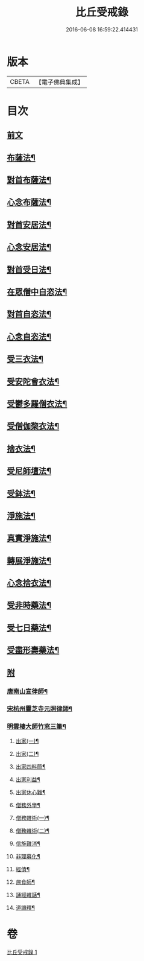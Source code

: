 #+TITLE: 比丘受戒錄 
#+DATE: 2016-06-08 16:59:22.414431

* 版本
 |     CBETA|【電子佛典集成】|

* 目次
** [[file:KR6k0235_001.txt::001-0702b3][前文]]
** [[file:KR6k0235_001.txt::001-0703b24][布薩法¶]]
** [[file:KR6k0235_001.txt::001-0703c4][對首布薩法¶]]
** [[file:KR6k0235_001.txt::001-0703c9][心念布薩法¶]]
** [[file:KR6k0235_001.txt::001-0703c13][對首安居法¶]]
** [[file:KR6k0235_001.txt::001-0703c20][心念安居法¶]]
** [[file:KR6k0235_001.txt::001-0703c23][對首受日法¶]]
** [[file:KR6k0235_001.txt::001-0704a4][在眾僧中自恣法¶]]
** [[file:KR6k0235_001.txt::001-0704a10][對首自恣法¶]]
** [[file:KR6k0235_001.txt::001-0704a14][心念自恣法¶]]
** [[file:KR6k0235_001.txt::001-0704a17][受三衣法¶]]
** [[file:KR6k0235_001.txt::001-0704a20][受安陀會衣法¶]]
** [[file:KR6k0235_001.txt::001-0704a24][受鬱多羅僧衣法¶]]
** [[file:KR6k0235_001.txt::001-0704b4][受僧伽棃衣法¶]]
** [[file:KR6k0235_001.txt::001-0704b8][捨衣法¶]]
** [[file:KR6k0235_001.txt::001-0704b12][受尼師壇法¶]]
** [[file:KR6k0235_001.txt::001-0704b15][受鉢法¶]]
** [[file:KR6k0235_001.txt::001-0704b18][淨施法¶]]
** [[file:KR6k0235_001.txt::001-0704b20][真實淨施法¶]]
** [[file:KR6k0235_001.txt::001-0704b24][轉展淨施法¶]]
** [[file:KR6k0235_001.txt::001-0704c14][心念捨衣法¶]]
** [[file:KR6k0235_001.txt::001-0704c19][受非時藥法¶]]
** [[file:KR6k0235_001.txt::001-0704c24][受七日藥法¶]]
** [[file:KR6k0235_001.txt::001-0705a4][受盡形壽藥法¶]]
** [[file:KR6k0235_001.txt::001-0705a7][附]]
*** [[file:KR6k0235_001.txt::001-0705a9][唐南山宣律師¶]]
*** [[file:KR6k0235_001.txt::001-0705a19][宋杭州靈芝寺元照律師¶]]
*** [[file:KR6k0235_001.txt::001-0705b10][明雲棲大師竹窓三筆¶]]
**** [[file:KR6k0235_001.txt::001-0705b11][出家(一)¶]]
**** [[file:KR6k0235_001.txt::001-0705b21][出家(二)¶]]
**** [[file:KR6k0235_001.txt::001-0705c7][出家四料簡¶]]
**** [[file:KR6k0235_001.txt::001-0705c17][出家利益¶]]
**** [[file:KR6k0235_001.txt::001-0706a7][出家休心難¶]]
**** [[file:KR6k0235_001.txt::001-0706a13][僧務外學¶]]
**** [[file:KR6k0235_001.txt::001-0706b3][僧務雜術(一)¶]]
**** [[file:KR6k0235_001.txt::001-0706b11][僧務雜術(二)¶]]
**** [[file:KR6k0235_001.txt::001-0706b20][信施難消¶]]
**** [[file:KR6k0235_001.txt::001-0706c2][非理募化¶]]
**** [[file:KR6k0235_001.txt::001-0706c11][經債¶]]
**** [[file:KR6k0235_001.txt::001-0706c18][施食師¶]]
**** [[file:KR6k0235_001.txt::001-0707a13][誦經雜話¶]]
**** [[file:KR6k0235_001.txt::001-0707a22][道譏釋¶]]

* 卷
[[file:KR6k0235_001.txt][比丘受戒錄 1]]

